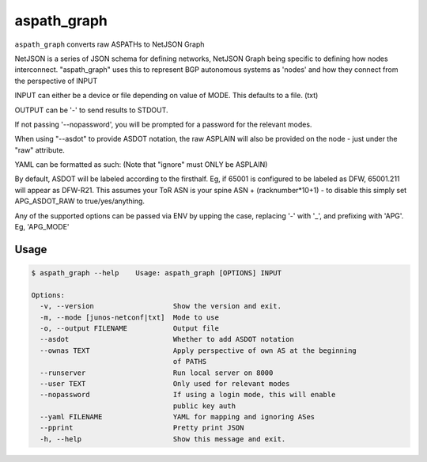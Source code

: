 aspath_graph
============

``aspath_graph`` converts raw ASPATHs to NetJSON Graph

.. image:: http://www.wtfpl.net/wp-content/uploads/2012/12/wtfpl-badge-2.png
   :target: http://www.wtfpl.net/
   :alt: Do what the fuck you want
   :height: 25px

NetJSON is a series of JSON schema for defining networks, NetJSON Graph
being specific to defining how nodes interconnect. "aspath_graph" uses
this to represent BGP autonomous systems as 'nodes' and how they connect
from the perspective of INPUT

INPUT can either be a device or file depending on value of MODE. This
defaults to a file. (txt)

OUTPUT can be '-' to send results to STDOUT.

If not passing '--nopassword', you will be prompted for a password for the
relevant modes.

When using "--asdot" to provide ASDOT notation, the raw ASPLAIN will also
be provided on the node - just under the "raw" attribute.

YAML can be formatted as such: (Note that "ignore" must ONLY be ASPLAIN)

.. code::yaml

    ---
    label_map:
        65001: SFO
        65002: ORD
        65003: NYC
        65003.1: NYC-R1
        65003.2: NYC-R2
    ignore:
        + 7224
        + 9059

By default, ASDOT will be labeled according to the firsthalf. Eg, if 65001
is configured to be labeled as DFW, 65001.211 will appear as DFW-R21. This
assumes your ToR ASN is your spine ASN + (racknumber*10+1) - to disable
this simply set APG_ASDOT_RAW to true/yes/anything.

Any of the supported options can be passed via ENV by upping the case,
replacing '-' with '_', and prefixing with 'APG'. Eg, 'APG_MODE'


Usage
-----

.. code::

    $ aspath_graph --help    Usage: aspath_graph [OPTIONS] INPUT

    Options:
      -v, --version                   Show the version and exit.
      -m, --mode [junos-netconf|txt]  Mode to use
      -o, --output FILENAME           Output file
      --asdot                         Whether to add ASDOT notation
      --ownas TEXT                    Apply perspective of own AS at the beginning
                                      of PATHS
      --runserver                     Run local server on 8000
      --user TEXT                     Only used for relevant modes
      --nopassword                    If using a login mode, this will enable
                                      public key auth
      --yaml FILENAME                 YAML for mapping and ignoring ASes
      --pprint                        Pretty print JSON
      -h, --help                      Show this message and exit.
